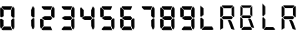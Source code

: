SplineFontDB: 3.2
FontName: AirbusRTPI
FullName: AirbusRTPI
FamilyName: AirbusRTPI
Weight: Book
Copyright: Adapted from the AirbusRMP font family, Copyright (c) 2021, Tyler Knox
Version: 001.000
ItalicAngle: 0
UnderlinePosition: -97.6562
UnderlineWidth: 48.8281
Ascent: 800
Descent: 200
InvalidEm: 0
LayerCount: 2
Layer: 0 0 "Back" 1
Layer: 1 0 "Fore" 0
XUID: [1021 87 948196256 5010]
StyleMap: 0x0000
FSType: 0
OS2Version: 0
OS2_WeightWidthSlopeOnly: 0
OS2_UseTypoMetrics: 1
CreationTime: 1613333790
ModificationTime: 1622751819
PfmFamily: 17
TTFWeight: 400
TTFWidth: 5
LineGap: 88
VLineGap: 0
OS2TypoAscent: 0
OS2TypoAOffset: 1
OS2TypoDescent: 0
OS2TypoDOffset: 1
OS2TypoLinegap: 88
OS2WinAscent: 0
OS2WinAOffset: 1
OS2WinDescent: 0
OS2WinDOffset: 1
HheadAscent: 0
HheadAOffset: 1
HheadDescent: 0
HheadDOffset: 1
OS2Vendor: 'PfEd'
MarkAttachClasses: 1
DEI: 91125
ShortTable: cvt  2
  33
  633
EndShort
ShortTable: maxp 16
  1
  0
  28
  72
  7
  0
  0
  2
  0
  1
  1
  0
  64
  46
  0
  0
EndShort
LangName: 1033 "" "" "Regular"
Encoding: ISO8859-1
UnicodeInterp: none
NameList: AGL For New Fonts
DisplaySize: -48
AntiAlias: 1
FitToEm: 0
WinInfo: 0 49 16
BeginPrivate: 0
EndPrivate
TeXData: 1 0 0 575487 287743 191829 0 1024000 191829 783286 444596 497025 792723 393216 433062 380633 303038 157286 324010 404750 52429 2506097 1059062 262144
BeginChars: 259 17

StartChar: space
Encoding: 32 32 0
Width: 561
Flags: HW
LayerCount: 2
Fore
Validated: 1
EndChar

StartChar: period
Encoding: 46 46 1
Width: 0
Flags: HW
LayerCount: 2
Fore
SplineSet
-85 105 m 0
 -64.3333333333 105.666666667 -49.3333333333 96 -40 76 c 0
 -36.6666666667 69.3333333333 -35 62.3333333333 -35 55 c 0
 -35 29.6666666667 -45 12 -65 2 c 0
 -71.6666666667 -0.666666666667 -78.3333333333 -2.33333333333 -85 -3 c 0
 -106.333333333 -3.66666666667 -121.333333333 7.33333333333 -130 30 c 0
 -132.666666667 37.3333333333 -134 44.6666666667 -134 52 c 0
 -134 74.6666666667 -124 90.6666666667 -104 100 c 0
 -98 102.666666667 -91.6666666667 104.333333333 -85 105 c 0
EndSplineSet
Validated: 33
EndChar

StartChar: zero
Encoding: 48 48 2
Width: 561
Flags: HW
LayerCount: 2
Fore
SplineSet
304 547 m 1
 348 652 l 1
 372 641.333333333 388 621.333333333 396 592 c 0
 396 590 396.333333333 588 397 586 c 2
 397 363 l 1
 392.333333333 345.666666667 382.666666667 337.666666667 368 339 c 0
 367 339 367 339 363 339 c 0
 360.333333333 339.666666667 358.333333333 340 357 340 c 2
 305 387 l 1
 304 547 l 1
292 97 m 1
 103 98 l 1
 42 28 l 1
 48 12 58.6666666667 2.66666666667 74 0 c 1
 335 0 l 1
 292 97 l 1
95 279 m 1
 95 271.666666667 95.1666666667 262.166666667 95.5 250.5 c 128
 95.8333333333 238.833333333 96 220.666666667 96 196 c 128
 96 159 96 159 96 135 c 2
 97 111 l 1
 82 94 l 2
 72.6666666667 83.3333333333 63 72.3333333333 53 61 c 2
 38 44 l 1
 20 45 l 1
 4 94 l 1
 2 291 l 2
 0 309 12.3333333333 315.666666667 39 311 c 0
 40 311 40 311 41 311 c 2
 95 279 l 1
28 628 m 2
 100 553 l 1
 99 382 l 1
 46 351 l 1
 6 367 l 1
 4 594 l 1
 7.33333333333 610 13.6666666667 620.666666667 23 626 c 0
 25 626.666666667 26.6666666667 627.333333333 28 628 c 2
332 657 m 1
 294 563 l 1
 104 565 l 1
 50 624 l 1
 44.6666666667 638 44.6666666667 647.333333333 50 652 c 0
 54.6666666667 654.666666667 61.3333333333 656.666666667 70 658 c 2
 332 657 l 1
392 305 m 2
 394 84 l 1
 389.333333333 51.3333333333 379.333333333 31 364 23 c 0
 361.333333333 21.6666666667 359 20.6666666667 357 20 c 2
 344 20 l 1
 308 111 l 1
 305 273 l 1
 353 322 l 1
 377 328.666666667 390 323 392 305 c 2
EndSplineSet
EndChar

StartChar: one
Encoding: 49 49 3
Width: 561
Flags: HW
LayerCount: 2
Fore
SplineSet
304 547 m 1
 348 652 l 1
 372 641.333333333 388 621.333333333 396 592 c 0
 396 590 396.333333333 588 397 586 c 2
 397 363 l 1
 392.333333333 345.666666667 382.666666667 337.666666667 368 339 c 0
 367 339 367 339 363 339 c 0
 360.333333333 339.666666667 358.333333333 340 357 340 c 2
 305 387 l 1
 304 547 l 1
392 305 m 2
 394 84 l 1
 389.333333333 51.3333333333 379.333333333 31 364 23 c 0
 361.333333333 21.6666666667 359 20.6666666667 357 20 c 2
 344 20 l 1
 308 111 l 1
 305 273 l 1
 353 322 l 1
 377 328.666666667 390 323 392 305 c 2
EndSplineSet
Validated: 33
EndChar

StartChar: two
Encoding: 50 50 4
Width: 561
Flags: HW
LayerCount: 2
Fore
SplineSet
304 547 m 1
 348 652 l 1
 372 641.333333333 388 621.333333333 396 592 c 0
 396 590 396.333333333 588 397 586 c 2
 397 363 l 1
 392.333333333 345.666666667 382.666666667 337.666666667 368 339 c 0
 367 339 367 339 363 339 c 0
 360.333333333 339.666666667 358.333333333 340 357 340 c 2
 305 387 l 1
 304 547 l 1
292 97 m 1
 103 98 l 1
 42 28 l 1
 48 12 58.6666666667 2.66666666667 74 0 c 1
 335 0 l 1
 292 97 l 1
95 279 m 1
 95 271.666666667 95.1666666667 262.166666667 95.5 250.5 c 128
 95.8333333333 238.833333333 96 220.666666667 96 196 c 128
 96 159 96 159 96 135 c 2
 97 111 l 1
 82 94 l 2
 72.6666666667 83.3333333333 63 72.3333333333 53 61 c 2
 38 44 l 1
 20 45 l 1
 4 94 l 1
 2 291 l 2
 0 309 12.3333333333 315.666666667 39 311 c 0
 40 311 40 311 41 311 c 2
 95 279 l 1
332 657 m 1
 294 563 l 1
 104 565 l 1
 50 624 l 1
 44.6666666667 638 44.6666666667 647.333333333 50 652 c 0
 54.6666666667 654.666666667 61.3333333333 656.666666667 70 658 c 2
 332 657 l 1
289 383 m 1
 336 330 l 1
 295 281 l 1
 124 282 l 1
 59 319 l 1
 59 346 l 1
 125 383 l 1
 289 383 l 1
EndSplineSet
Validated: 41
EndChar

StartChar: three
Encoding: 51 51 5
Width: 561
Flags: HW
LayerCount: 2
Fore
SplineSet
304 547 m 1
 348 652 l 1
 372 641.333333333 388 621.333333333 396 592 c 0
 396 590 396.333333333 588 397 586 c 2
 397 363 l 1
 392.333333333 345.666666667 382.666666667 337.666666667 368 339 c 0
 367 339 367 339 363 339 c 0
 360.333333333 339.666666667 358.333333333 340 357 340 c 2
 305 387 l 1
 304 547 l 1
292 97 m 1
 103 98 l 1
 42 28 l 1
 48 12 58.6666666667 2.66666666667 74 0 c 1
 335 0 l 1
 292 97 l 1
332 657 m 1
 294 563 l 1
 104 565 l 1
 50 624 l 1
 44.6666666667 638 44.6666666667 647.333333333 50 652 c 0
 54.6666666667 654.666666667 61.3333333333 656.666666667 70 658 c 2
 332 657 l 1
289 383 m 1
 336 330 l 1
 295 281 l 1
 124 282 l 1
 59 319 l 1
 59 346 l 1
 125 383 l 1
 289 383 l 1
392 305 m 2
 394 84 l 1
 389.333333333 51.3333333333 379.333333333 31 364 23 c 0
 361.333333333 21.6666666667 359 20.6666666667 357 20 c 2
 344 20 l 1
 308 111 l 1
 305 273 l 1
 353 322 l 1
 377 328.666666667 390 323 392 305 c 2
EndSplineSet
Validated: 41
EndChar

StartChar: four
Encoding: 52 52 6
Width: 561
Flags: HW
LayerCount: 2
Fore
SplineSet
304 547 m 1
 348 652 l 1
 372 641.333333333 388 621.333333333 396 592 c 0
 396 590 396.333333333 588 397 586 c 2
 397 363 l 1
 392.333333333 345.666666667 382.666666667 337.666666667 368 339 c 0
 367 339 367 339 363 339 c 0
 360.333333333 339.666666667 358.333333333 340 357 340 c 2
 305 387 l 1
 304 547 l 1
28 628 m 2
 100 553 l 1
 99 382 l 1
 46 351 l 1
 6 367 l 1
 4 594 l 1
 7.33333333333 610 13.6666666667 620.666666667 23 626 c 0
 25 626.666666667 26.6666666667 627.333333333 28 628 c 2
289 383 m 1
 336 330 l 1
 295 281 l 1
 124 282 l 1
 59 319 l 1
 59 346 l 1
 125 383 l 1
 289 383 l 1
392 305 m 2
 394 84 l 1
 389.333333333 51.3333333333 379.333333333 31 364 23 c 0
 361.333333333 21.6666666667 359 20.6666666667 357 20 c 2
 344 20 l 1
 308 111 l 1
 305 273 l 1
 353 322 l 1
 377 328.666666667 390 323 392 305 c 2
EndSplineSet
Validated: 33
EndChar

StartChar: five
Encoding: 53 53 7
Width: 561
Flags: HW
LayerCount: 2
Fore
SplineSet
292 97 m 1
 103 98 l 1
 42 28 l 1
 48 12 58.6666666667 2.66666666667 74 0 c 1
 335 0 l 1
 292 97 l 1
28 628 m 2
 100 553 l 1
 99 382 l 1
 46 351 l 1
 6 367 l 1
 4 594 l 1
 7.33333333333 610 13.6666666667 620.666666667 23 626 c 0
 25 626.666666667 26.6666666667 627.333333333 28 628 c 2
332 657 m 1
 294 563 l 1
 104 565 l 1
 50 624 l 1
 44.6666666667 638 44.6666666667 647.333333333 50 652 c 0
 54.6666666667 654.666666667 61.3333333333 656.666666667 70 658 c 2
 332 657 l 1
289 383 m 1
 336 330 l 1
 295 281 l 1
 124 282 l 1
 59 319 l 1
 59 346 l 1
 125 383 l 1
 289 383 l 1
392 305 m 2
 394 84 l 1
 389.333333333 51.3333333333 379.333333333 31 364 23 c 0
 361.333333333 21.6666666667 359 20.6666666667 357 20 c 2
 344 20 l 1
 308 111 l 1
 305 273 l 1
 353 322 l 1
 377 328.666666667 390 323 392 305 c 2
EndSplineSet
Validated: 41
EndChar

StartChar: six
Encoding: 54 54 8
Width: 561
Flags: HW
LayerCount: 2
Fore
SplineSet
292 97 m 1
 103 98 l 1
 42 28 l 1
 48 12 58.6666666667 2.66666666667 74 0 c 1
 335 0 l 1
 292 97 l 1
95 279 m 1
 95 271.666666667 95.1666666667 262.166666667 95.5 250.5 c 128
 95.8333333333 238.833333333 96 220.666666667 96 196 c 128
 96 159 96 159 96 135 c 2
 97 111 l 1
 82 94 l 2
 72.6666666667 83.3333333333 63 72.3333333333 53 61 c 2
 38 44 l 1
 20 45 l 1
 4 94 l 1
 2 291 l 2
 0 309 12.3333333333 315.666666667 39 311 c 0
 40 311 40 311 41 311 c 2
 95 279 l 1
28 628 m 2
 100 553 l 1
 99 382 l 1
 46 351 l 1
 6 367 l 1
 4 594 l 1
 7.33333333333 610 13.6666666667 620.666666667 23 626 c 0
 25 626.666666667 26.6666666667 627.333333333 28 628 c 2
332 657 m 1
 294 563 l 1
 104 565 l 1
 50 624 l 1
 44.6666666667 638 44.6666666667 647.333333333 50 652 c 0
 54.6666666667 654.666666667 61.3333333333 656.666666667 70 658 c 2
 332 657 l 1
289 383 m 1
 336 330 l 1
 295 281 l 1
 124 282 l 1
 59 319 l 1
 59 346 l 1
 125 383 l 1
 289 383 l 1
392 305 m 2
 394 84 l 1
 389.333333333 51.3333333333 379.333333333 31 364 23 c 0
 361.333333333 21.6666666667 359 20.6666666667 357 20 c 2
 344 20 l 1
 308 111 l 1
 305 273 l 1
 353 322 l 1
 377 328.666666667 390 323 392 305 c 2
EndSplineSet
Validated: 41
EndChar

StartChar: seven
Encoding: 55 55 9
Width: 561
Flags: HW
LayerCount: 2
Fore
SplineSet
304 547 m 1
 348 652 l 1
 372 641.333333333 388 621.333333333 396 592 c 0
 396 590 396.333333333 588 397 586 c 2
 397 363 l 1
 392.333333333 345.666666667 382.666666667 337.666666667 368 339 c 0
 367 339 367 339 363 339 c 0
 360.333333333 339.666666667 358.333333333 340 357 340 c 2
 305 387 l 1
 304 547 l 1
332 657 m 1
 294 563 l 1
 104 565 l 1
 50 624 l 1
 44.6666666667 638 44.6666666667 647.333333333 50 652 c 0
 54.6666666667 654.666666667 61.3333333333 656.666666667 70 658 c 2
 332 657 l 1
392 305 m 2
 394 84 l 1
 389.333333333 51.3333333333 379.333333333 31 364 23 c 0
 361.333333333 21.6666666667 359 20.6666666667 357 20 c 2
 344 20 l 1
 308 111 l 1
 305 273 l 1
 353 322 l 1
 377 328.666666667 390 323 392 305 c 2
EndSplineSet
Validated: 33
EndChar

StartChar: eight
Encoding: 56 56 10
Width: 561
Flags: HW
LayerCount: 2
Fore
SplineSet
304 547 m 5
 348 652 l 5
 372 641.333333333 388 621.333333333 396 592 c 4
 396 590 396.333333333 588 397 586 c 6
 397 363 l 5
 392.333333333 345.666666667 382.666666667 337.666666667 368 339 c 4
 367 339 367 339 363 339 c 4
 360.333333333 339.666666667 358.333333333 340 357 340 c 6
 305 387 l 5
 304 547 l 5
292 97 m 5
 103 98 l 5
 42 28 l 5
 48 12 58.6666666667 2.66666666667 74 0 c 5
 335 0 l 5
 292 97 l 5
95 279 m 5
 95 271.666666667 95.1666666667 262.166666667 95.5 250.5 c 132
 95.8333333333 238.833333333 96 220.666666667 96 196 c 132
 96 159 96 159 96 135 c 6
 97 111 l 5
 82 94 l 6
 72.6666666667 83.3333333333 63 72.3333333333 53 61 c 6
 38 44 l 5
 20 45 l 5
 4 94 l 5
 2 291 l 6
 0 309 12.3333333333 315.666666667 39 311 c 4
 40 311 40 311 41 311 c 6
 95 279 l 5
28 628 m 6
 100 553 l 5
 99 382 l 5
 46 351 l 5
 6 367 l 5
 4 594 l 5
 7.33333333333 610 13.6666666667 620.666666667 23 626 c 4
 25 626.666666667 26.6666666667 627.333333333 28 628 c 6
332 657 m 5
 294 563 l 5
 104 565 l 5
 50 624 l 5
 44.6666666667 638 44.6666666667 647.333333333 50 652 c 4
 54.6666666667 654.666666667 61.3333333333 656.666666667 70 658 c 6
 332 657 l 5
289 383 m 5
 336 330 l 5
 295 281 l 5
 124 282 l 5
 59 319 l 5
 59 346 l 5
 125 383 l 5
 289 383 l 5
392 305 m 6
 394 84 l 5
 389.333333333 51.3333333333 379.333333333 31 364 23 c 4
 361.333333333 21.6666666667 359 20.6666666667 357 20 c 6
 344 20 l 5
 308 111 l 5
 305 273 l 5
 353 322 l 5
 377 328.666666667 390 323 392 305 c 6
EndSplineSet
Validated: 41
EndChar

StartChar: nine
Encoding: 57 57 11
Width: 561
Flags: HW
LayerCount: 2
Fore
SplineSet
304 547 m 1
 348 652 l 1
 372 641.333333333 388 621.333333333 396 592 c 0
 396 590 396.333333333 588 397 586 c 2
 397 363 l 1
 392.333333333 345.666666667 382.666666667 337.666666667 368 339 c 0
 367 339 367 339 363 339 c 0
 360.333333333 339.666666667 358.333333333 340 357 340 c 2
 305 387 l 1
 304 547 l 1
292 97 m 1
 103 98 l 1
 42 28 l 1
 48 12 58.6666666667 2.66666666667 74 0 c 1
 335 0 l 1
 292 97 l 1
28 628 m 2
 100 553 l 1
 99 382 l 1
 46 351 l 1
 6 367 l 1
 4 594 l 1
 7.33333333333 610 13.6666666667 620.666666667 23 626 c 0
 25 626.666666667 26.6666666667 627.333333333 28 628 c 2
332 657 m 1
 294 563 l 1
 104 565 l 1
 50 624 l 1
 44.6666666667 638 44.6666666667 647.333333333 50 652 c 0
 54.6666666667 654.666666667 61.3333333333 656.666666667 70 658 c 2
 332 657 l 1
289 383 m 1
 336 330 l 1
 295 281 l 1
 124 282 l 1
 59 319 l 1
 59 346 l 1
 125 383 l 1
 289 383 l 1
392 305 m 2
 394 84 l 1
 389.333333333 51.3333333333 379.333333333 31 364 23 c 0
 361.333333333 21.6666666667 359 20.6666666667 357 20 c 2
 344 20 l 1
 308 111 l 1
 305 273 l 1
 353 322 l 1
 377 328.666666667 390 323 392 305 c 2
EndSplineSet
Validated: 41
EndChar

StartChar: R
Encoding: 82 82 12
Width: 561
VWidth: 1023
Flags: HW
LayerCount: 2
Fore
SplineSet
62 679 m 1
 336 679 l 2
 337.333007812 679 344.333007812 672.333007812 357 659 c 0
 357 657.666992188 337.333007812 638.333007812 298 601 c 1
 101 601 l 2
 99 601 79.6669921875 620.333007812 43 659 c 0
 43 660.333007812 49.3330078125 667 62 679 c 1
367 654 m 0
 368.325147764 655.497993125 372.666992188 649.333007812 384 636 c 1
 386 366 l 2
 385.997070312 365.333007812 369.000463165 351.999845572 368 349 c 0
 367.3671875 347.102539062 352 365 316 403 c 1
 316 601 l 2
 316 603 344 628 367 654 c 0
24 657 m 0
 26.6669921875 657 45.6669921875 637.666992188 81 599 c 1
 81 401 l 2
 81 399.666992188 62 380.666992188 24 344 c 0
 22.6669921875 344 16 350.333007812 4 363 c 1
 4 638 l 2
 4.6669921875 638.666992188 11.3330078125 645 24 657 c 0
81 375 m 1
 310 375 l 2
 312 375 324.666992188 362 348 336 c 1
 348 334 l 2
 348 332 335.333007812 319 310 295 c 1
 81 295 l 2
 79 295 66.3330078125 308 43 334 c 1
 43 336 l 2
 42.3330078125 338 55 351 81 375 c 1
24 324 m 0
 26.6669921875 324 45.6669921875 304.666992188 81 266 c 1
 81 46 l 1
 71 44 l 0
 65 42 56 37.8330078125 44 31.5 c 128
 32 25.1669921875 20.6669921875 17 10 7 c 0
 9.3330078125 7 9.3330078125 6 10 4 c 2
 11 2 l 1
 9.6669921875 2 7.3330078125 4 4 8 c 1
 4 305 l 2
 4.6669921875 305.666992188 11.3330078125 312 24 324 c 0
217 275 m 1
 273 275 l 1
 299.666992188 261 323 219.333007812 343 150 c 0
 347 143.333007812 363.666992188 97.6669921875 393 13 c 1
 391 9 388.166992188 7 384.5 7 c 128
 380.833007812 7 377.333007812 7.3330078125 374 8 c 128
 370.666992188 8.6669921875 369 8.6669921875 369 8 c 1
 368 8 l 1
 358.666992188 11.3330078125 349.5 14.1669921875 340.5 16.5 c 128
 331.5 18.8330078125 325.166992188 20.6669921875 321.5 22 c 128
 317.833007812 23.3330078125 314.166992188 24.8330078125 310.5 26.5 c 128
 306.833007812 28.1669921875 304.5 29.5 303.5 30.5 c 128
 302.5 31.5 302 33.3330078125 302 36 c 0
 263.333007812 146 233.666992188 225 213 273 c 1
 217 275 l 1
EndSplineSet
EndChar

StartChar: L
Encoding: 76 76 13
Width: 561
VWidth: 1023
Flags: HW
LayerCount: 2
Fore
SplineSet
7 666 m 1
 6 670 l 2
 6 670 48 638 92 602 c 1
 93 417 l 2
 93.0144147872 414.333264374 64.6669921875 396.666992188 26 360 c 0
 24.6669921875 360 18.3330078125 366.666992188 7 380 c 1
 7 666 l 1
26 341 m 0
 27.3330078125 341 56.6669921875 329.666992188 94 291 c 1
 94 94 l 2
 94 91.3330078125 64.6669921875 63.6669921875 26 27 c 0
 24.6669921875 27 18.3330078125 33.6669921875 7 47 c 1
 7 321 l 2
 6.3330078125 322.333007812 12.6669921875 329 26 341 c 0
117 95 m 1
 327 96 l 2
 329 96 341 68 368 24 c 0
 369.04603244 22.2953545427 349 13 338 4 c 1
 63 4 l 2
 61.6669921875 4 55 10.3330078125 43 23 c 0
 42.3330078125 24.3330078125 77.6669921875 57.6669921875 117 95 c 1
EndSplineSet
EndChar

StartChar: l
Encoding: 108 108 14
Width: 561
VWidth: 1023
Flags: HW
LayerCount: 2
Fore
SplineSet
62 708 m 5
 63 708 l 6
 65 708 90.3333333333 682.333333333 139 631 c 5
 139 434 l 6
 139 431.333333333 119.666666667 411.666666667 81 375 c 4
 79.6666666667 375 73.3333333333 381.666666667 62 395 c 5
 62 708 l 5
81 356 m 4
 82.3333333333 356 101.666666667 336.666666667 139 298 c 5
 139 101 l 6
 139 98.3333333333 119.666666667 78.6666666667 81 42 c 4
 79.6666666667 42 73.3333333333 48.6666666667 62 62 c 5
 62 336 l 6
 61.3333333333 337.333333333 67.6666666667 344 81 356 c 4
156 96 m 5
 354 96 l 6
 356 96 375 76.6666666667 411 38 c 4
 411 36 405 29.6666666667 393 19 c 5
 118 19 l 6
 116.666666667 19 110 25.3333333333 98 38 c 4
 97.3333333333 39.3333333333 116.666666667 58.6666666667 156 96 c 5
EndSplineSet
EndChar

StartChar: r
Encoding: 114 114 15
Width: 561
VWidth: 1023
Flags: HW
LayerCount: 2
Fore
SplineSet
98 687 m 5
 372 687 l 6
 373.333333333 687 380.333333333 680.333333333 393 667 c 4
 393 665.666666667 373.333333333 646.333333333 334 609 c 5
 137 609 l 6
 135 609 115.666666667 628.333333333 79 667 c 4
 79 668.333333333 85.3333333333 675 98 687 c 5
409 667 m 4
 411 667 417.666666667 660.333333333 429 647 c 5
 429 372 l 6
 429 371.333333333 422.333333333 365.333333333 409 354 c 4
 407 354 388 373 352 411 c 5
 352 609 l 6
 351.333333333 611 370.333333333 630.333333333 409 667 c 4
60 665 m 4
 62.6666666667 665 81.6666666667 645.666666667 117 607 c 5
 117 409 l 6
 117 407.666666667 98 388.666666667 60 352 c 4
 58.6666666667 352 52 358.333333333 40 371 c 5
 40 646 l 6
 40.6666666667 646.666666667 47.3333333333 653 60 665 c 4
117 383 m 5
 346 383 l 6
 348 383 360.666666667 370 384 344 c 5
 384 342 l 6
 384 340 371.333333333 327 346 303 c 5
 117 303 l 6
 115 303 102.333333333 316 79 342 c 5
 79 344 l 6
 78.3333333333 346 91 359 117 383 c 5
60 332 m 4
 62.6666666667 332 81.6666666667 312.666666667 117 274 c 5
 117 54 l 5
 107 52 l 4
 101 50 92 45.8333333333 80 39.5 c 132
 68 33.1666666667 56.6666666667 25 46 15 c 4
 45.3333333333 15 45.3333333333 14 46 12 c 6
 47 10 l 5
 45.6666666667 10 43.3333333333 12 40 16 c 5
 40 313 l 6
 40.6666666667 313.666666667 47.3333333333 320 60 332 c 4
253 283 m 5
 309 283 l 5
 335.666666667 269 359 227.333333333 379 158 c 4
 383 151.333333333 399.666666667 105.666666667 429 21 c 5
 427 17 424.166666667 15 420.5 15 c 132
 416.833333333 15 413.333333333 15.3333333333 410 16 c 132
 406.666666667 16.6666666667 405 16.6666666667 405 16 c 5
 404 16 l 5
 394.666666667 19.3333333333 385.5 22.1666666667 376.5 24.5 c 132
 367.5 26.8333333333 361.166666667 28.6666666667 357.5 30 c 132
 353.833333333 31.3333333333 350.166666667 32.8333333333 346.5 34.5 c 132
 342.833333333 36.1666666667 340.5 37.5 339.5 38.5 c 132
 338.5 39.5 338 41.3333333333 338 44 c 4
 299.333333333 154 269.666666667 233 249 281 c 5
 253 283 l 5
EndSplineSet
EndChar

StartChar: T
Encoding: 84 84 16
Width: 561
VWidth: 1023
Flags: HW
LayerCount: 2
Fore
SplineSet
48 661 m 1
 294.599609375 661 l 2
 295.798828125 661 309.899414062 652 319.799804688 644.799804688 c 0
 320.76953125 644.09375 303.899414062 628.899414062 268.5 595.299804688 c 1
 78.599609375 594.399414062 l 2
 76.7998034761 594.390880492 55.203125 616.202148438 21 645 c 0
 20.0830078125 645.772460938 36.2998046875 653.799804688 48 661 c 1
332.399414062 639.399414062 m 0
 332.399414062 639.399414062 334.19921875 398.19921875 335.099609375 376.599609375 c 1
 321.599609375 364.899414062 l 2
 322.5 366.69921875 l 0
 320.69921875 366.69921875 311.69921875 375.69921875 279.299804688 406.299804688 c 1
 280.19921875 589 l 2
 280.208007812 590.799804688 306.299804688 612.399414062 332.399414062 639.399414062 c 0
66.8994140625 589 m 1
 64.19921875 403.599609375 l 2
 64.1640625 402.119140625 28.0537109375 373.13671875 16.5 364.899414062 c 0
 15.5234375 364.203125 18.2998046875 363.399414062 7.5 374.799804688 c 1
 10 640 l 2
 10.025390625 641.823242188 37.19921875 612.399414062 66.8994140625 589 c 1
67.7998046875 387.399414062 m 1
 273.899414062 387.399414062 l 2
 275.69921875 387.399414062 287.099609375 375.69921875 308.099609375 352.299804688 c 1
 308.099609375 350.5 l 2
 308.099609375 348.69921875 296.69921875 337 273.899414062 315.399414062 c 1
 67.7998046875 315.399414062 l 2
 66 315.399414062 54.599609375 327.099609375 33.599609375 350.5 c 1
 33.599609375 352.299804688 l 2
 32.9990234375 354.099609375 44.3994140625 365.799804688 67.7998046875 387.399414062 c 1
224.399414062 301 m 1
 274.799804688 301 l 1
 298.799804688 288.399414062 319.799804688 250.899414062 337.799804688 188.5 c 0
 341.399414062 182.499023438 356.400390625 137.799804688 382.799804688 61.599609375 c 1
 381 58 378.450195312 56.19921875 375.149414062 56.19921875 c 128
 371.849609375 56.19921875 368.69921875 56.4990234375 365.69921875 57.099609375 c 128
 362.700195312 57.7001953125 361.19921875 57.7001953125 361.19921875 57.099609375 c 1
 360.299804688 57.099609375 l 1
 351.900390625 60.099609375 325.649414062 64.4501953125 317.549804688 66.5498046875 c 128
 309.44921875 68.6494140625 321.75 68.5 318.44921875 69.69921875 c 128
 315.149414062 70.8994140625 311.849609375 72.2490234375 308.549804688 73.75 c 128
 305.249023438 75.25 303.149414062 76.44921875 302.25 77.349609375 c 128
 301.349609375 78.25 301.696289062 80.03515625 300.899414062 82.2998046875 c 0
 266.099609375 181.299804688 239.400390625 256 220.799804688 299.19921875 c 1
 224.399414062 301 l 1
21 340.599609375 m 0
 21.91015625 341.379882812 35.099609375 324.099609375 68.69921875 289.299804688 c 1
 70.5 84.099609375 l 2
 70.5205078125 81.708984375 57.8994140625 72.3994140625 26.3994140625 44.5 c 0
 25.5009765625 43.7041015625 14.69921875 49.8994140625 3.8994140625 56.19921875 c 1
 4.7998046875 324.399414062 l 2
 4.8037109375 325.612304688 14.69921875 335.19921875 21 340.599609375 c 0
94.7998046875 84.099609375 m 1
 283.799804688 85 l 2
 285.599609375 85 309 53.5 329.69921875 20.19921875 c 0
 330.649414062 18.6708984375 313.5 11.7998046875 302.69921875 2.19921875 c 1
 55.19921875 2.19921875 l 2
 54 2.19921875 43.5 13 30.8994140625 23.7998046875 c 0
 29.880859375 24.6728515625 59.400390625 50.5 94.7998046875 84.099609375 c 1
EndSplineSet
EndChar
EndChars
EndSplineFont
